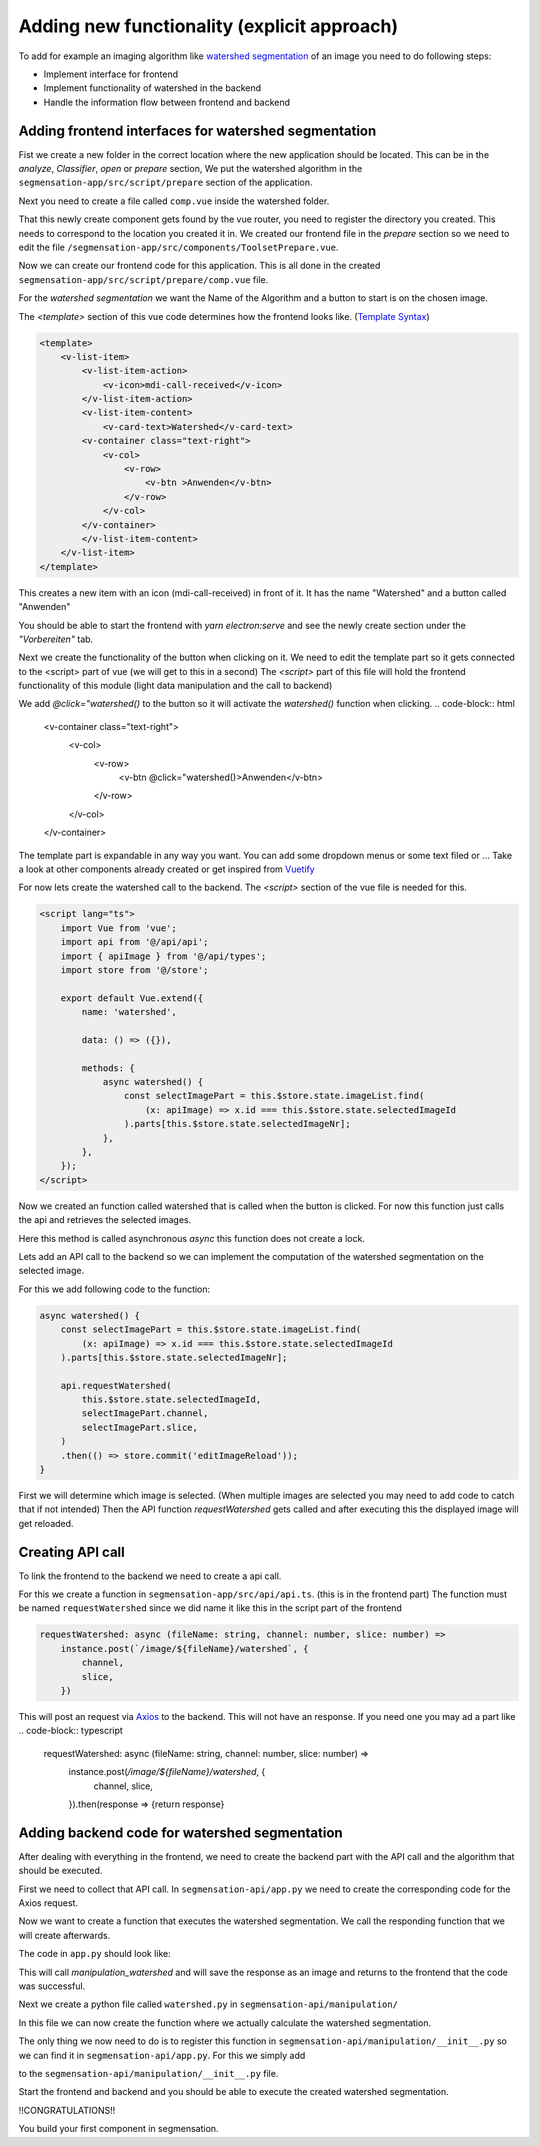 Adding new functionality (explicit approach)
========================

To add for example an imaging algorithm like `watershed segmentation <https://docs.opencv.org/4.x/d3/db4/tutorial_py_watershed.html>`_
of an image you need to do following steps:

- Implement interface for frontend 
- Implement functionality of watershed in the backend 
- Handle the information flow between frontend and backend


Adding frontend interfaces for watershed segmentation
--------------------------

Fist we create a new folder in the correct location where the new application should be located.
This can be in the *analyze*, *Classifier*, *open* or *prepare* section, 
We put the watershed algorithm in the ``segmensation-app/src/script/prepare`` section of the application.


.. image:: https://github.com/Segmensation/segmensation-rtd/blob/0975eb53a171267eaca8620c295930e50eb031dc/docs/source/img/watershed/create_folder.png?raw=true

    :alt: create frontend folder for watershed

Next you need to create a file called ``comp.vue`` inside the watershed folder. 

.. image:: https://github.com/Segmensation/segmensation-rtd/blob/d3ae55f592593e2fa868a0b3a050fd943f7c9e3b/docs/source/img/watershed/create_comp_file.png?raw=true
    :alt: create comp.vue file for frontend of watershed


That this newly create component gets found by the vue router, you need to register the directory you created. This needs to correspond to the location you created it in.
We created our frontend file in the *prepare* section so we need to edit the file ``/segmensation-app/src/components/ToolsetPrepare.vue``. 

.. image::https://github.com/Segmensation/segmensation-rtd/blob/d3ae55f592593e2fa868a0b3a050fd943f7c9e3b/docs/source/img/watershed/register_toolset.png?raw=true
    :alt: register file in ToolsetPrepare

Now we can create our frontend code for this application. This is all done in the created ``segmensation-app/src/script/prepare/comp.vue`` file.

For the *watershed segmentation* we want the Name of the Algorithm and a button to start is on the chosen image.

The *<template>* section of this vue code determines how the frontend looks like. (`Template Syntax <https://vuejs.org/guide/essentials/template-syntax.html>`_)

.. code-block:: html

    <template>
        <v-list-item>
            <v-list-item-action>
                <v-icon>mdi-call-received</v-icon>
            </v-list-item-action>
            <v-list-item-content>
                <v-card-text>Watershed</v-card-text>
            <v-container class="text-right">
                <v-col>
                    <v-row>
                        <v-btn >Anwenden</v-btn>
                    </v-row>
                </v-col>
            </v-container>
            </v-list-item-content>
        </v-list-item>
    </template>

This creates a new item with an icon (mdi-call-received) in front of it. It has the name "Watershed" and a button called "Anwenden"

You should be able to start the frontend with `yarn electron:serve` and see the newly create section under the *"Vorbereiten"* tab.

.. image:: https://github.com/Segmensation/segmensation-rtd/blob/d3ae55f592593e2fa868a0b3a050fd943f7c9e3b/docs/source/img/watershed/watershed_app1.png?raw=true
    :alt: watershed_app1

Next we create the functionality of the button when clicking on it. We need to edit the template part so it gets connected to the <script> part of vue
(we will get to this in a second)
The *<script>* part of this file will hold the frontend functionality of this module (light data manipulation and the call to backend)

We add *@click="watershed()* to the button so it will activate the *watershed()* function when clicking. 
.. code-block:: html
    <v-container class="text-right">
        <v-col>
            <v-row>
                <v-btn @click="watershed()>Anwenden</v-btn>
            </v-row>
        </v-col>
    </v-container>



The template part is expandable in any way you want. You can add some dropdown menus or some text filed or ...
Take a look at other components already created or get inspired from `Vuetify <https://v2.vuetifyjs.com/en/>`_


For now lets create the watershed call to the backend.
The *<script>* section of the vue file is needed for this.

.. code-block:: typescript

    <script lang="ts">
        import Vue from 'vue';
        import api from '@/api/api';
        import { apiImage } from '@/api/types';
        import store from '@/store';

        export default Vue.extend({
            name: 'watershed',

            data: () => ({}),

            methods: {
                async watershed() {
                    const selectImagePart = this.$store.state.imageList.find(
                        (x: apiImage) => x.id === this.$store.state.selectedImageId
                    ).parts[this.$store.state.selectedImageNr];
                },
            },
        });
    </script>

Now we created an function called watershed that is called when the button is clicked.
For now this function just calls the api and retrieves the selected images. 

Here this method is called asynchronous *async* this function does not create a lock. 

Lets add an API call to the backend so we can implement the computation of the watershed segmentation on the selected image.

For this we add following code to the function:

.. code-block:: typescript

    async watershed() {
        const selectImagePart = this.$store.state.imageList.find(
            (x: apiImage) => x.id === this.$store.state.selectedImageId
        ).parts[this.$store.state.selectedImageNr];
        
        api.requestWatershed(
            this.$store.state.selectedImageId,
            selectImagePart.channel,
            selectImagePart.slice,
        )
        .then(() => store.commit('editImageReload'));
    }

First we will determine which image is selected. (When multiple images are selected you may need to add code to catch that if not intended)
Then the API function *requestWatershed* gets called and after executing this the displayed image will get reloaded. 




Creating API call 
--------------------------

To link the frontend to the backend we need to create a api call. 

For this we create a function in ``segmensation-app/src/api/api.ts``. (this is in the frontend part)
The function must be named ``requestWatershed`` since we did name it like this in the script part of the frontend

.. code-block:: typescript

    requestWatershed: async (fileName: string, channel: number, slice: number) =>
        instance.post(`/image/${fileName}/watershed`, {
            channel,
            slice,
        })

This will post an request via `Axios <https://axios-http.com/>`_ to the backend. 
This will not have an response. If you need one you may ad a part like 
.. code-block:: typescript

    requestWatershed: async (fileName: string, channel: number, slice: number) =>
        instance.post(`/image/${fileName}/watershed`, {
            channel,
            slice,
        }).then(response => {return response}  




Adding backend code for watershed segmentation
--------------------------
After dealing with everything in the frontend, we need to create the backend part with the API call and the algorithm that should be executed.


First we need to collect that API call.
In ``segmensation-api/app.py`` we need to create the corresponding code for the Axios request. 

.. code-block:: typescript
    @app.post('/image/<key>/watershed')

Now we want to create a function that executes the watershed segmentation. 
We call the responding function that we will create afterwards. 

The code in ``app.py`` should look like:

.. code-block:: typescript
    @app.post('/image/<key>/watershed')
    def manipulation_watershed(key):
        file, channel, slice_nr = load_request_image(key)
        result = manipulation.watershed(file.load_image_file(channel, slice_nr))
        file.save_image_file(channel, slice_nr, result)

        return Response(status=200)

This will call *manipulation_watershed* and will save the response as an image and returns to the frontend that the code was successful.



Next we create a python file called ``watershed.py`` in ``segmensation-api/manipulation/``

In this file we can now create the function where we actually calculate the watershed segmentation. 

.. code-block:: python 
    import cv2 as cv
    import numpy as np


    def watershed(image: np.ndarray):
        """
        Calculates the watershed segmentation of the corresponding image
        :param image: image file to process as 2-dimensional numpy array
        :return: processed image array
        """

        # image to grayscale
        if len(image.shape) == 3:
            image_gray = cv.cvtColor(image,cv.COLOR_BGR2GRAY)

        # Thesholding of image
        ret, bin_img = cv.threshold(image_gray,0,255,cv.THRESH_BINARY_INV+cv.THRESH_OTSU)

        # Noise removal
        kernel = cv.getStructuringElement(cv.MORPH_RECT, (3, 3)) 
        bin_img = cv.morphologyEx(bin_img,  
                                cv.MORPH_OPEN, 
                                kernel, 
                                iterations=2) 
        
        # sure background area 
        sure_bg = cv.dilate(bin_img, kernel, iterations=3) 
        
        # distance transform
        dist = cv.distanceTransform(bin_img, cv.DIST_L2, 5) 
        
        # foreground area
        ret, sure_fg = cv.threshold(dist, 0.5 * dist.max(), 255, cv.THRESH_BINARY) 
        sure_fg = sure_fg.astype(np.uint8)
        sure_bg = sure_bg.astype(np.uint8)
        #unknown area
        unknown = cv.subtract(sure_bg, sure_fg) 

        # sure foreground
        ret, markers = cv.connectedComponents(sure_fg) 

        # Add one to all labels so that background is not 0, but 1 
        markers += 1
        # mark the region of unknown with zero 
        markers[unknown == 255] = 0

        # apply watershed Algorithm 
        markers = cv.watershed(image, markers) 
        
        labels = np.unique(markers) 
        unique_sections = [] 

        for label in labels[2:]:  
            # Create a binary image in which only the area of the label is in the foreground  
            #and the rest of the image is in the background    
            target = np.where(markers == label, 255, 0).astype(np.uint8) 
            
            # Perform contour extraction on the created binary image 
            contours, hierarchy = cv.findContours( 
                target, cv.RETR_EXTERNAL, cv.CHAIN_APPROX_SIMPLE 
            ) 
            unique_sections.append(contours[0]) 
        
        # Draw the outline 
        watershed_img = cv.drawContours(image, unique_sections, -1, color=(255, 0, 0), thickness=2) 


        return watershed_img
    

The only thing we now need to do is to register this function in ``segmensation-api/manipulation/__init__.py`` so we can find it in ``segmensation-api/app.py``.
For this we simply add 

.. code-block:: python 
    from .watershed import watershed

to the ``segmensation-api/manipulation/__init__.py`` file.


Start the frontend and backend and you should be able to execute the created watershed segmentation. 


.. image:: https://github.com/Segmensation/segmensation-rtd/blob/d3ae55f592593e2fa868a0b3a050fd943f7c9e3b/docs/source/img/watershed/watershed_app2.png?raw=true
    :alt: watershed_app2



!!CONGRATULATIONS!!

You build your first component in segmensation.